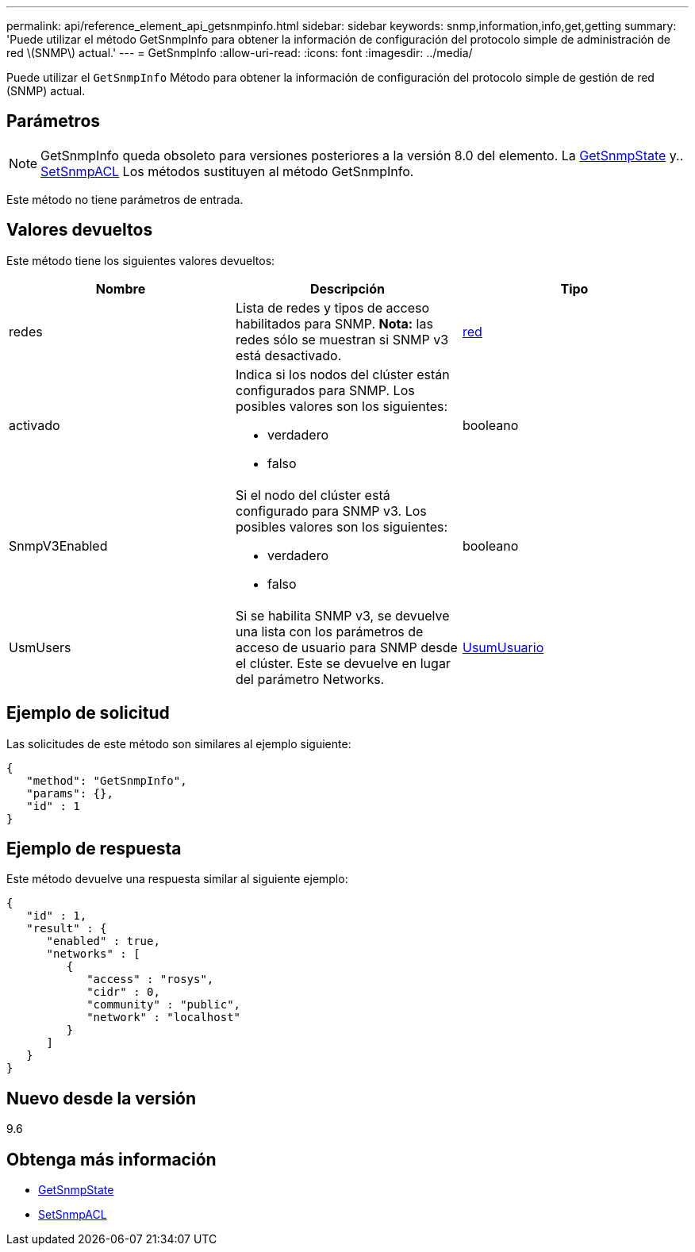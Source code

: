 ---
permalink: api/reference_element_api_getsnmpinfo.html 
sidebar: sidebar 
keywords: snmp,information,info,get,getting 
summary: 'Puede utilizar el método GetSnmpInfo para obtener la información de configuración del protocolo simple de administración de red \(SNMP\) actual.' 
---
= GetSnmpInfo
:allow-uri-read: 
:icons: font
:imagesdir: ../media/


[role="lead"]
Puede utilizar el `GetSnmpInfo` Método para obtener la información de configuración del protocolo simple de gestión de red (SNMP) actual.



== Parámetros


NOTE: GetSnmpInfo queda obsoleto para versiones posteriores a la versión 8.0 del elemento. La xref:reference_element_api_getsnmpstate.adoc[GetSnmpState] y.. xref:reference_element_api_setsnmpacl.adoc[SetSnmpACL] Los métodos sustituyen al método GetSnmpInfo.

Este método no tiene parámetros de entrada.



== Valores devueltos

Este método tiene los siguientes valores devueltos:

|===
| Nombre | Descripción | Tipo 


 a| 
redes
 a| 
Lista de redes y tipos de acceso habilitados para SNMP. *Nota:* las redes sólo se muestran si SNMP v3 está desactivado.
 a| 
xref:reference_element_api_network_snmp.adoc[red]



 a| 
activado
 a| 
Indica si los nodos del clúster están configurados para SNMP. Los posibles valores son los siguientes:

* verdadero
* falso

 a| 
booleano



 a| 
SnmpV3Enabled
 a| 
Si el nodo del clúster está configurado para SNMP v3. Los posibles valores son los siguientes:

* verdadero
* falso

 a| 
booleano



 a| 
UsmUsers
 a| 
Si se habilita SNMP v3, se devuelve una lista con los parámetros de acceso de usuario para SNMP desde el clúster. Este se devuelve en lugar del parámetro Networks.
 a| 
xref:reference_element_api_usmuser.adoc[UsumUsuario]

|===


== Ejemplo de solicitud

Las solicitudes de este método son similares al ejemplo siguiente:

[listing]
----
{
   "method": "GetSnmpInfo",
   "params": {},
   "id" : 1
}
----


== Ejemplo de respuesta

Este método devuelve una respuesta similar al siguiente ejemplo:

[listing]
----
{
   "id" : 1,
   "result" : {
      "enabled" : true,
      "networks" : [
         {
            "access" : "rosys",
            "cidr" : 0,
            "community" : "public",
            "network" : "localhost"
         }
      ]
   }
}
----


== Nuevo desde la versión

9.6



== Obtenga más información

* xref:reference_element_api_getsnmpstate.adoc[GetSnmpState]
* xref:reference_element_api_setsnmpacl.adoc[SetSnmpACL]

